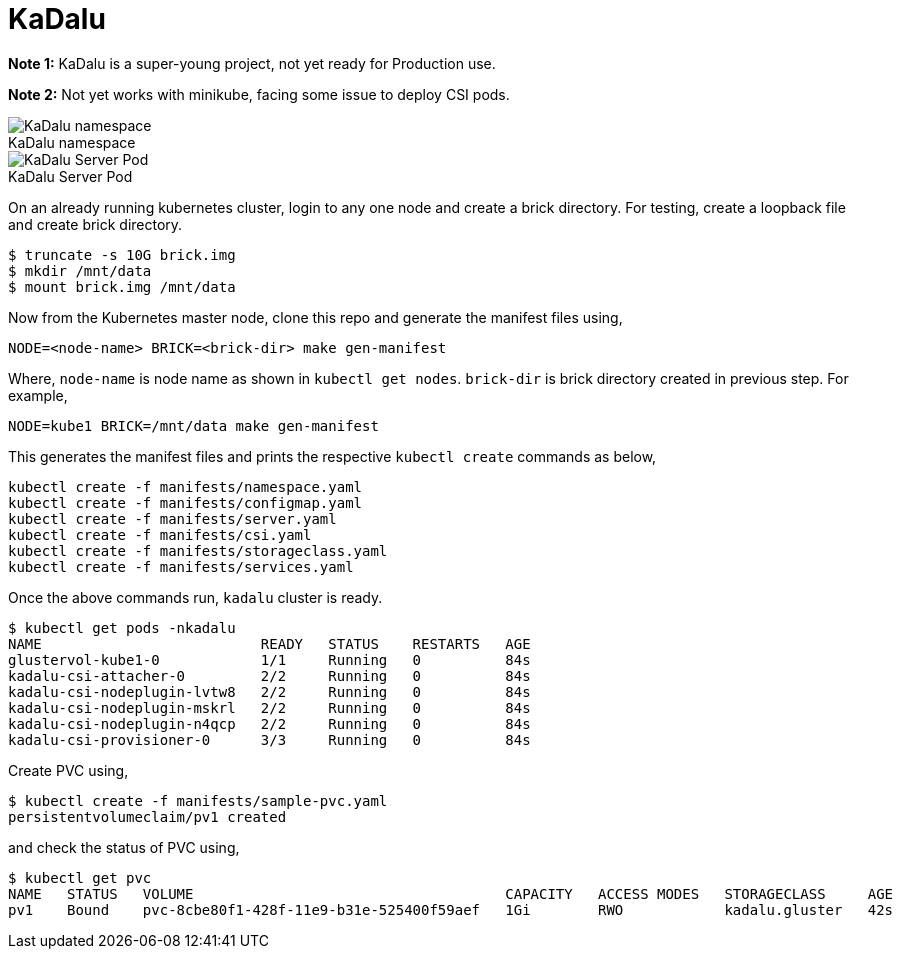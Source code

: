 :!figure-caption:

= KaDalu

**Note 1:** KaDalu is a super-young project, not yet ready for
Production use.

**Note 2:** Not yet works with minikube, facing some issue to deploy
  CSI pods.

.KaDalu namespace
image::doc/namespace.jpg[KaDalu namespace]

.KaDalu Server Pod
image::doc/server-pod.jpg[KaDalu Server Pod]

On an already running kubernetes cluster, login to any one node and
create a brick directory. For testing, create a loopback file and
create brick directory.

----
$ truncate -s 10G brick.img
$ mkdir /mnt/data
$ mount brick.img /mnt/data
----

Now from the Kubernetes master node, clone this repo and generate the
manifest files using,

----
NODE=<node-name> BRICK=<brick-dir> make gen-manifest
----

Where, `node-name` is node name as shown in `kubectl get
nodes`. `brick-dir` is brick directory created in previous step. For
example,

----
NODE=kube1 BRICK=/mnt/data make gen-manifest
----

This generates the manifest files and prints the respective `kubectl
create` commands as below,

----
kubectl create -f manifests/namespace.yaml
kubectl create -f manifests/configmap.yaml
kubectl create -f manifests/server.yaml
kubectl create -f manifests/csi.yaml
kubectl create -f manifests/storageclass.yaml
kubectl create -f manifests/services.yaml
----

Once the above commands run, `kadalu` cluster is ready.

----
$ kubectl get pods -nkadalu
NAME                          READY   STATUS    RESTARTS   AGE
glustervol-kube1-0            1/1     Running   0          84s
kadalu-csi-attacher-0         2/2     Running   0          84s
kadalu-csi-nodeplugin-lvtw8   2/2     Running   0          84s
kadalu-csi-nodeplugin-mskrl   2/2     Running   0          84s
kadalu-csi-nodeplugin-n4qcp   2/2     Running   0          84s
kadalu-csi-provisioner-0      3/3     Running   0          84s
----

Create PVC using,

----
$ kubectl create -f manifests/sample-pvc.yaml
persistentvolumeclaim/pv1 created
----

and check the status of PVC using,

----
$ kubectl get pvc
NAME   STATUS   VOLUME                                     CAPACITY   ACCESS MODES   STORAGECLASS     AGE
pv1    Bound    pvc-8cbe80f1-428f-11e9-b31e-525400f59aef   1Gi        RWO            kadalu.gluster   42s
----
